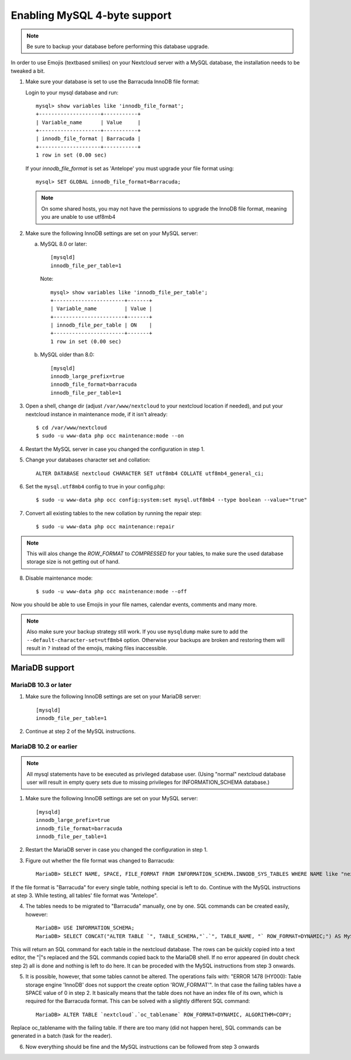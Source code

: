 =============================
Enabling MySQL 4-byte support
=============================

.. note::

    Be sure to backup your database before performing this database upgrade.

In order to use Emojis (textbased smilies) on your Nextcloud server with a MySQL database, the
installation needs to be tweaked a bit.

1. Make sure your database is set to use the Barracuda InnoDB file format:

   Login to your mysql database and run::

         mysql> show variables like 'innodb_file_format';
         +--------------------+-----------+
         | Variable_name      | Value     |
         +--------------------+-----------+
         | innodb_file_format | Barracuda |
         +--------------------+-----------+
         1 row in set (0.00 sec)

   If your `innodb_file_format` is set as 'Antelope' you must upgrade your file format using::

         mysql> SET GLOBAL innodb_file_format=Barracuda;

   .. note::

         On some shared hosts, you may not have the permissions to upgrade the InnoDB file format, meaning you are unable to use utf8mb4

2. Make sure the following InnoDB settings are set on your MySQL server:

   a. MySQL 8.0 or later::

        [mysqld]
        innodb_file_per_table=1

      Note::

            mysql> show variables like 'innodb_file_per_table';
            +-----------------------+-------+
            | Variable_name         | Value |
            +-----------------------+-------+
            | innodb_file_per_table | ON    |
            +-----------------------+-------+
            1 row in set (0.00 sec)

   b. MySQL older than 8.0::

        [mysqld]
        innodb_large_prefix=true
        innodb_file_format=barracuda
        innodb_file_per_table=1

3. Open a shell, change dir (adjust ``/var/www/nextcloud`` to your nextcloud location if needed), and put your nextcloud instance in maintenance mode, if it isn't already::

   $ cd /var/www/nextcloud
   $ sudo -u www-data php occ maintenance:mode --on

4. Restart the MySQL server in case you changed the configuration in step 1.
5. Change your databases character set and collation::

    ALTER DATABASE nextcloud CHARACTER SET utf8mb4 COLLATE utf8mb4_general_ci;

6. Set the ``mysql.utf8mb4`` config to true in your config.php::

    $ sudo -u www-data php occ config:system:set mysql.utf8mb4 --type boolean --value="true"

7. Convert all existing tables to the new collation by running the repair step::

    $ sudo -u www-data php occ maintenance:repair

.. note::

    This will alos change the `ROW_FORMAT` to `COMPRESSED` for your tables, to make sure the used database storage size is not getting out of hand.

8. Disable maintenance mode::

   $ sudo -u www-data php occ maintenance:mode --off

Now you should be able to use Emojis in your file names, calendar events, comments and many more.

.. note::

    Also make sure your backup strategy still work. If you use ``mysqldump`` make sure to add the ``--default-character-set=utf8mb4`` option. Otherwise your backups are broken and restoring them will result in ``?`` instead of the emojis, making files inaccessible.

MariaDB support
---------------

MariaDB 10.3 or later
=====================
1. Make sure the following InnoDB settings are set on your MariaDB server::

    [mysqld]
    innodb_file_per_table=1

2. Continue at step 2 of the MySQL instructions.


MariaDB 10.2 or earlier
=======================

.. note::

    All mysql statements have to be executed as privileged database user. (Using "normal" nextcloud database user will result in empty query sets due to missing privileges for INFORMATION_SCHEMA database.)

1. Make sure the following InnoDB settings are set on your MySQL server::

    [mysqld]
    innodb_large_prefix=true
    innodb_file_format=barracuda
    innodb_file_per_table=1

2. Restart the MariaDB server in case you changed the configuration in step 1.

3. Figure out whether the file format was changed to Barracuda::

    MariaDB> SELECT NAME, SPACE, FILE_FORMAT FROM INFORMATION_SCHEMA.INNODB_SYS_TABLES WHERE NAME like "nextcloud%";

If the file format is "Barracuda" for every single table, nothing special is left to do. Continue with the MySQL instructions at step 3. While testing, all tables' file format was "Antelope".

4. The tables needs to be migrated to "Barracuda" manually, one by one. SQL commands can be created easily, however::

    MariaDB> USE INFORMATION_SCHEMA;
    MariaDB> SELECT CONCAT("ALTER TABLE `", TABLE_SCHEMA,"`.`", TABLE_NAME, "` ROW_FORMAT=DYNAMIC;") AS MySQLCMD FROM TABLES WHERE TABLE_SCHEMA = "nextcloud";

This will return an SQL command for each table in the nextcloud database. The rows can be quickly copied into a text editor, the "|"s replaced and the SQL commands copied back to the MariaDB shell. If no error appeared (in doubt check step 2) all is done and nothing is left to do here. It can be proceded with the MySQL instructions from step 3 onwards.

5. It is possible, however, that some tables cannot be altered. The operations fails with: "ERROR 1478 (HY000): Table storage engine 'InnoDB' does not support the create option 'ROW_FORMAT'". In that case the failing tables have a SPACE value of 0 in step 2. It basically means that the table does not have an index file of its own, which is required for the Barracuda format. This can be solved with a slightly different SQL command::

    MariaDB> ALTER TABLE `nextcloud`.`oc_tablename` ROW_FORMAT=DYNAMIC, ALGORITHM=COPY;

Replace oc_tablename with the failing table. If there are too many (did not happen here), SQL commands can be generated in a batch (task for the reader).

6. Now everything should be fine and the MySQL instructions can be followed from step 3 onwards
